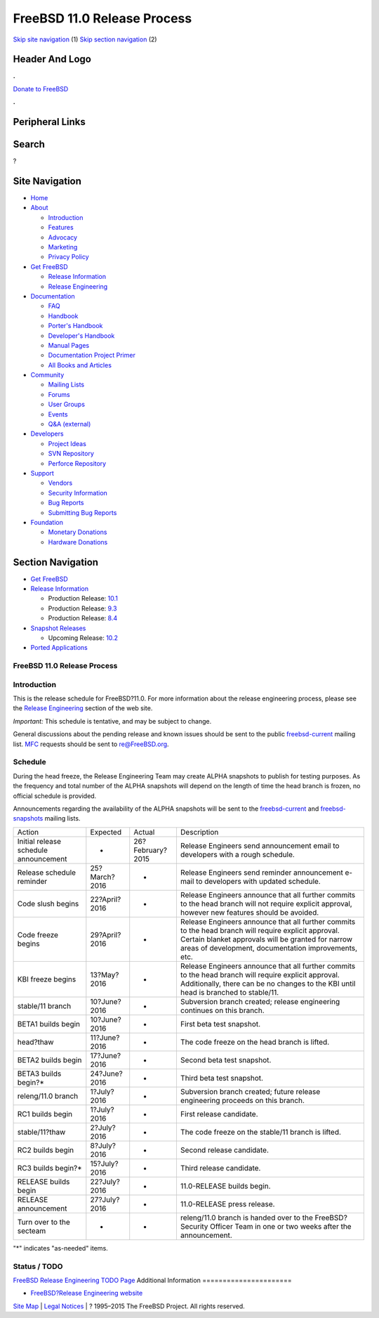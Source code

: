 ============================
FreeBSD 11.0 Release Process
============================

.. raw:: html

   <div id="containerwrap">

.. raw:: html

   <div id="container">

`Skip site navigation <#content>`__ (1) `Skip section
navigation <#contentwrap>`__ (2)

.. raw:: html

   <div id="headercontainer">

.. raw:: html

   <div id="header">

Header And Logo
---------------

.. raw:: html

   <div id="headerlogoleft">

|FreeBSD|

.. raw:: html

   </div>

.. raw:: html

   <div id="headerlogoright">

.. raw:: html

   <div class="frontdonateroundbox">

.. raw:: html

   <div class="frontdonatetop">

.. raw:: html

   <div>

**.**

.. raw:: html

   </div>

.. raw:: html

   </div>

.. raw:: html

   <div class="frontdonatecontent">

`Donate to FreeBSD <https://www.FreeBSDFoundation.org/donate/>`__

.. raw:: html

   </div>

.. raw:: html

   <div class="frontdonatebot">

.. raw:: html

   <div>

**.**

.. raw:: html

   </div>

.. raw:: html

   </div>

.. raw:: html

   </div>

Peripheral Links
----------------

.. raw:: html

   <div id="searchnav">

.. raw:: html

   </div>

.. raw:: html

   <div id="search">

Search
------

?

.. raw:: html

   </div>

.. raw:: html

   </div>

.. raw:: html

   </div>

Site Navigation
---------------

.. raw:: html

   <div id="menu">

-  `Home <../../>`__

-  `About <../../about.html>`__

   -  `Introduction <../../projects/newbies.html>`__
   -  `Features <../../features.html>`__
   -  `Advocacy <../../advocacy/>`__
   -  `Marketing <../../marketing/>`__
   -  `Privacy Policy <../../privacy.html>`__

-  `Get FreeBSD <../../where.html>`__

   -  `Release Information <../../releases/>`__
   -  `Release Engineering <../../releng/>`__

-  `Documentation <../../docs.html>`__

   -  `FAQ <../../doc/en_US.ISO8859-1/books/faq/>`__
   -  `Handbook <../../doc/en_US.ISO8859-1/books/handbook/>`__
   -  `Porter's
      Handbook <../../doc/en_US.ISO8859-1/books/porters-handbook>`__
   -  `Developer's
      Handbook <../../doc/en_US.ISO8859-1/books/developers-handbook>`__
   -  `Manual Pages <//www.FreeBSD.org/cgi/man.cgi>`__
   -  `Documentation Project
      Primer <../../doc/en_US.ISO8859-1/books/fdp-primer>`__
   -  `All Books and Articles <../../docs/books.html>`__

-  `Community <../../community.html>`__

   -  `Mailing Lists <../../community/mailinglists.html>`__
   -  `Forums <https://forums.FreeBSD.org>`__
   -  `User Groups <../../usergroups.html>`__
   -  `Events <../../events/events.html>`__
   -  `Q&A
      (external) <http://serverfault.com/questions/tagged/freebsd>`__

-  `Developers <../../projects/index.html>`__

   -  `Project Ideas <https://wiki.FreeBSD.org/IdeasPage>`__
   -  `SVN Repository <https://svnweb.FreeBSD.org>`__
   -  `Perforce Repository <http://p4web.FreeBSD.org>`__

-  `Support <../../support.html>`__

   -  `Vendors <../../commercial/commercial.html>`__
   -  `Security Information <../../security/>`__
   -  `Bug Reports <https://bugs.FreeBSD.org/search/>`__
   -  `Submitting Bug Reports <https://www.FreeBSD.org/support.html>`__

-  `Foundation <https://www.freebsdfoundation.org/>`__

   -  `Monetary Donations <https://www.freebsdfoundation.org/donate/>`__
   -  `Hardware Donations <../../donations/>`__

.. raw:: html

   </div>

.. raw:: html

   </div>

.. raw:: html

   <div id="content">

.. raw:: html

   <div id="sidewrap">

.. raw:: html

   <div id="sidenav">

Section Navigation
------------------

-  `Get FreeBSD <../../where.html>`__
-  `Release Information <../../releases/>`__

   -  Production Release:
      `10.1 <../../releases/10.1R/announce.html>`__
   -  Production Release:
      `9.3 <../../releases/9.3R/announce.html>`__
   -  Production Release:
      `8.4 <../../releases/8.4R/announce.html>`__

-  `Snapshot Releases <../../snapshots/>`__

   -  Upcoming Release:
      `10.2 <../../releases/10.2R/schedule.html>`__

-  `Ported Applications <../../ports/>`__

.. raw:: html

   </div>

.. raw:: html

   </div>

.. raw:: html

   <div id="contentwrap">

FreeBSD 11.0 Release Process
============================

Introduction
============

This is the release schedule for FreeBSD?11.0. For more information
about the release engineering process, please see the `Release
Engineering <../../releng/index.html>`__ section of the web site.

*Important:* This schedule is tentative, and may be subject to change.

General discussions about the pending release and known issues should be
sent to the public
`freebsd-current <mailto:FreeBSD-current@FreeBSD.org>`__ mailing list.
`MFC <../../doc/en_US.ISO8859-1/books/handbook/freebsd-glossary.html#mfc-glossary>`__
requests should be sent to re@FreeBSD.org.

Schedule
========

During the head freeze, the Release Engineering Team may create ALPHA
snapshots to publish for testing purposes. As the frequency and total
number of the ALPHA snapshots will depend on the length of time the head
branch is frozen, no official schedule is provided.

Announcements regarding the availability of the ALPHA snapshots will be
sent to the `freebsd-current <mailto:freebsd-current@FreeBSD.org>`__ and
`freebsd-snapshots <mailto:freebsd-snapshots@FreeBSD.org>`__ mailing
lists.

+-----------------------------------------+-----------------+--------------------+----------------------------------------------------------------------------------------------------------------------------------------------------------------------------------------------------------------------+
| Action                                  | Expected        | Actual             | Description                                                                                                                                                                                                          |
+-----------------------------------------+-----------------+--------------------+----------------------------------------------------------------------------------------------------------------------------------------------------------------------------------------------------------------------+
| Initial release schedule announcement   | -               | 26?February?2015   | Release Engineers send announcement email to developers with a rough schedule.                                                                                                                                       |
+-----------------------------------------+-----------------+--------------------+----------------------------------------------------------------------------------------------------------------------------------------------------------------------------------------------------------------------+
| Release schedule reminder               | 25?March?2016   | -                  | Release Engineers send reminder announcement e-mail to developers with updated schedule.                                                                                                                             |
+-----------------------------------------+-----------------+--------------------+----------------------------------------------------------------------------------------------------------------------------------------------------------------------------------------------------------------------+
| Code slush begins                       | 22?April?2016   | -                  | Release Engineers announce that all further commits to the head branch will not require explicit approval, however new features should be avoided.                                                                   |
+-----------------------------------------+-----------------+--------------------+----------------------------------------------------------------------------------------------------------------------------------------------------------------------------------------------------------------------+
| Code freeze begins                      | 29?April?2016   | -                  | Release Engineers announce that all further commits to the head branch will require explicit approval. Certain blanket approvals will be granted for narrow areas of development, documentation improvements, etc.   |
+-----------------------------------------+-----------------+--------------------+----------------------------------------------------------------------------------------------------------------------------------------------------------------------------------------------------------------------+
| KBI freeze begins                       | 13?May?2016     | -                  | Release Engineers announce that all further commits to the head branch will require explicit approval. Additionally, there can be no changes to the KBI until head is branched to stable/11.                         |
+-----------------------------------------+-----------------+--------------------+----------------------------------------------------------------------------------------------------------------------------------------------------------------------------------------------------------------------+
| stable/11 branch                        | 10?June?2016    | -                  | Subversion branch created; release engineering continues on this branch.                                                                                                                                             |
+-----------------------------------------+-----------------+--------------------+----------------------------------------------------------------------------------------------------------------------------------------------------------------------------------------------------------------------+
| BETA1 builds begin                      | 10?June?2016    | -                  | First beta test snapshot.                                                                                                                                                                                            |
+-----------------------------------------+-----------------+--------------------+----------------------------------------------------------------------------------------------------------------------------------------------------------------------------------------------------------------------+
| head?thaw                               | 11?June?2016    | -                  | The code freeze on the head branch is lifted.                                                                                                                                                                        |
+-----------------------------------------+-----------------+--------------------+----------------------------------------------------------------------------------------------------------------------------------------------------------------------------------------------------------------------+
| BETA2 builds begin                      | 17?June?2016    | -                  | Second beta test snapshot.                                                                                                                                                                                           |
+-----------------------------------------+-----------------+--------------------+----------------------------------------------------------------------------------------------------------------------------------------------------------------------------------------------------------------------+
| BETA3 builds begin?\*                   | 24?June?2016    | -                  | Third beta test snapshot.                                                                                                                                                                                            |
+-----------------------------------------+-----------------+--------------------+----------------------------------------------------------------------------------------------------------------------------------------------------------------------------------------------------------------------+
| releng/11.0 branch                      | 1?July?2016     | -                  | Subversion branch created; future release engineering proceeds on this branch.                                                                                                                                       |
+-----------------------------------------+-----------------+--------------------+----------------------------------------------------------------------------------------------------------------------------------------------------------------------------------------------------------------------+
| RC1 builds begin                        | 1?July?2016     | -                  | First release candidate.                                                                                                                                                                                             |
+-----------------------------------------+-----------------+--------------------+----------------------------------------------------------------------------------------------------------------------------------------------------------------------------------------------------------------------+
| stable/11?thaw                          | 2?July?2016     | -                  | The code freeze on the stable/11 branch is lifted.                                                                                                                                                                   |
+-----------------------------------------+-----------------+--------------------+----------------------------------------------------------------------------------------------------------------------------------------------------------------------------------------------------------------------+
| RC2 builds begin                        | 8?July?2016     | -                  | Second release candidate.                                                                                                                                                                                            |
+-----------------------------------------+-----------------+--------------------+----------------------------------------------------------------------------------------------------------------------------------------------------------------------------------------------------------------------+
| RC3 builds begin?\*                     | 15?July?2016    | -                  | Third release candidate.                                                                                                                                                                                             |
+-----------------------------------------+-----------------+--------------------+----------------------------------------------------------------------------------------------------------------------------------------------------------------------------------------------------------------------+
| RELEASE builds begin                    | 22?July?2016    | -                  | 11.0-RELEASE builds begin.                                                                                                                                                                                           |
+-----------------------------------------+-----------------+--------------------+----------------------------------------------------------------------------------------------------------------------------------------------------------------------------------------------------------------------+
| RELEASE announcement                    | 27?July?2016    | -                  | 11.0-RELEASE press release.                                                                                                                                                                                          |
+-----------------------------------------+-----------------+--------------------+----------------------------------------------------------------------------------------------------------------------------------------------------------------------------------------------------------------------+
| Turn over to the secteam                | -               | -                  | releng/11.0 branch is handed over to the FreeBSD?Security Officer Team in one or two weeks after the announcement.                                                                                                   |
+-----------------------------------------+-----------------+--------------------+----------------------------------------------------------------------------------------------------------------------------------------------------------------------------------------------------------------------+

"\*" indicates "as-needed" items.

Status / TODO
=============

`FreeBSD Release Engineering TODO
Page <../../releases/11.0R/todo.html>`__
Additional Information
======================

-  `FreeBSD?Release Engineering website <../../releng/index.html>`__

.. raw:: html

   </div>

.. raw:: html

   </div>

.. raw:: html

   <div id="footer">

`Site Map <../../search/index-site.html>`__ \| `Legal
Notices <../../copyright/>`__ \| ? 1995–2015 The FreeBSD Project. All
rights reserved.

.. raw:: html

   </div>

.. raw:: html

   </div>

.. raw:: html

   </div>

.. |FreeBSD| image:: ../../layout/images/logo-red.png
   :target: ../..

